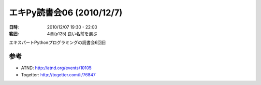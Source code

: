 ===========================
エキPy読書会06 (2010/12/7)
===========================

:日時: 2010/12/07 19:30 - 22:00
:範囲: 4章(p125) 良い名前を選ぶ

エキスパートPythonプログラミングの読書会6回目

参考
======

* ATND: http://atnd.org/events/10105
* Togetter: http://togetter.com/li/76847


